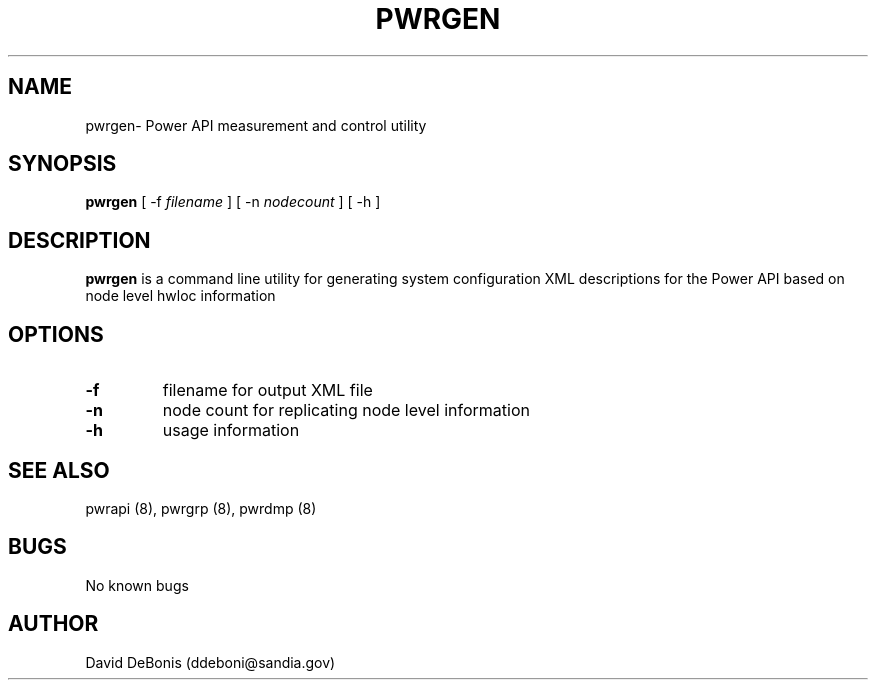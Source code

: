.\" Manpage for pwrgen
.\" Contact ddeboni@sandia.gov to correct errors or typos
.TH PWRGEN 8 "28 May 2015" Linux "pwrgen man page"
.SH NAME
pwrgen\- Power API measurement and control utility
.SH SYNOPSIS
\fBpwrgen\fP [ -f \fIfilename\fP ] [ -n \fInodecount\fP ] [ -h ]
.SH DESCRIPTION
\fBpwrgen\fP is a command line utility for generating
system configuration XML descriptions for the Power API
based on node level hwloc information
.SH OPTIONS
.IP \fB-f\fP
filename for output XML file
.IP \fB-n\fP
node count for replicating node level information
.IP \fB-h\fP
usage information
.SH "SEE ALSO"
pwrapi (8), pwrgrp (8), pwrdmp (8)
.SH BUGS
No known bugs
.SH AUTHOR
David DeBonis (ddeboni@sandia.gov)
